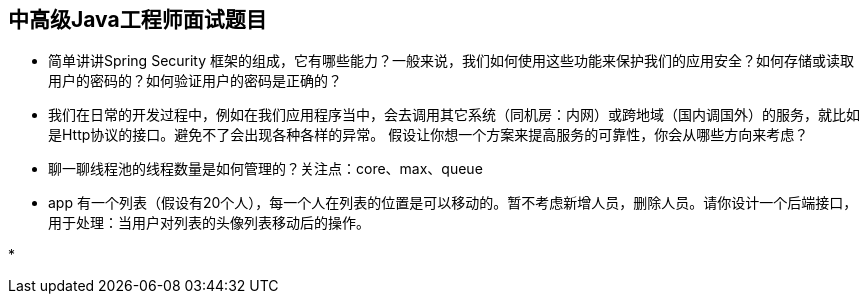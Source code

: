 == 中高级Java工程师面试题目

*  简单讲讲Spring Security 框架的组成，它有哪些能力？一般来说，我们如何使用这些功能来保护我们的应用安全？如何存储或读取用户的密码的？如何验证用户的密码是正确的？

*  我们在日常的开发过程中，例如在我们应用程序当中，会去调用其它系统（同机房：内网）或跨地域（国内调国外）的服务，就比如是Http协议的接口。避免不了会出现各种各样的异常。
假设让你想一个方案来提高服务的可靠性，你会从哪些方向来考虑？

*  聊一聊线程池的线程数量是如何管理的？关注点：core、max、queue

*  app 有一个列表（假设有20个人），每一个人在列表的位置是可以移动的。暂不考虑新增人员，删除人员。请你设计一个后端接口，用于处理：当用户对列表的头像列表移动后的操作。 

*   
